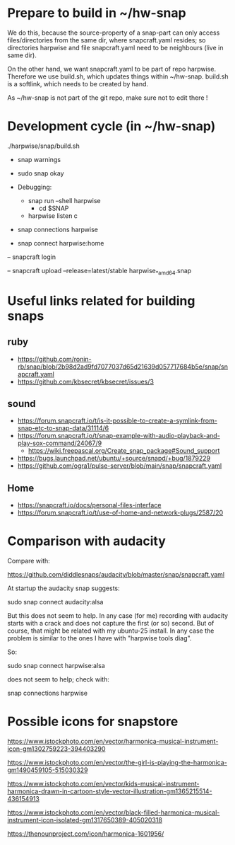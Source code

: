 * Prepare to build in ~/hw-snap

  We do this, because the source-property of a snap-part can only
  access files/directories from the same dir, where snapcraft.yaml
  resides; so directories harpwise and file snapcraft.yaml need to be
  neighbours (live in same dir).

  On the other hand, we want snapcraft.yaml to be part of repo
  harpwise. Therefore we use build.sh, which updates things within
  ~/hw-snap. build.sh is a softlink, which needs to be created by
  hand.

  As ~/hw-snap is not part of the git repo, make sure not to edit there !
    
* Development cycle (in ~/hw-snap)

  ./harpwise/snap/build.sh
  
  - snap warnings
  - sudo snap okay

  - Debugging:
    - snap run --shell harpwise
      - cd $SNAP
    - harpwise listen c

  - snap connections harpwise
  - snap connect harpwise:home
    
  – snapcraft login
  
  – snapcraft upload --release=latest/stable harpwise_*_amd64.snap                                                                         

* Useful links related for building snaps  
** ruby

   - https://github.com/ronin-rb/snap/blob/2b98d2ad9fd7077037d65d21639d057717684b5e/snap/snapcraft.yaml
   - https://github.com/kbsecret/kbsecret/issues/3

** sound

   - https://forum.snapcraft.io/t/is-it-possible-to-create-a-symlink-from-snap-etc-to-snap-data/31114/6
   - https://forum.snapcraft.io/t/snap-example-with-audio-playback-and-play-sox-command/24067/9
     - https://wiki.freepascal.org/Create_snap_package#Sound_support
   - https://bugs.launchpad.net/ubuntu/+source/snapd/+bug/1879229
   - https://github.com/ogra1/pulse-server/blob/main/snap/snapcraft.yaml

** Home

   - https://snapcraft.io/docs/personal-files-interface
   - https://forum.snapcraft.io/t/use-of-home-and-network-plugs/2587/20

* Comparison with audacity

  Compare with:

  https://github.com/diddlesnaps/audacity/blob/master/snap/snapcraft.yaml
  
  At startup the audacity snap suggests:

  sudo snap connect audacity:alsa
  
  But this does not seem to help. In any case (for me) recording with
  audacity starts with a crack and does not capture the first (or so)
  second. But of course, that might be related with my ubuntu-25
  install. In any case the problem is similar to the ones I have with
  "harpwise tools diag".
  
  So:

  sudo snap connect harpwise:alsa

  does not seem to help; check with:

  snap connections harpwise
  
* Possible icons for snapstore

  https://www.istockphoto.com/en/vector/harmonica-musical-instrument-icon-gm1302759223-394403290

  https://www.istockphoto.com/en/vector/the-girl-is-playing-the-harmonica-gm1490459105-515030329

  https://www.istockphoto.com/en/vector/kids-musical-instrument-harmonica-drawn-in-cartoon-style-vector-illustration-gm1365215514-436154913
  
  https://www.istockphoto.com/en/vector/black-filled-harmonica-musical-instrument-icon-isolated-gm1317650389-405020318

  https://thenounproject.com/icon/harmonica-1601956/
